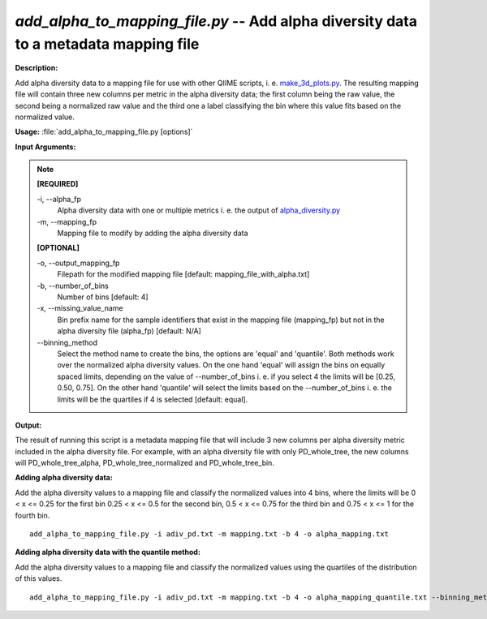 .. _add_alpha_to_mapping_file:

.. index:: add_alpha_to_mapping_file.py

*add_alpha_to_mapping_file.py* -- Add alpha diversity data to a metadata mapping file
^^^^^^^^^^^^^^^^^^^^^^^^^^^^^^^^^^^^^^^^^^^^^^^^^^^^^^^^^^^^^^^^^^^^^^^^^^^^^^^^^^^^^^^^^^^^^^^^^^^^^^^^^^^^^^^^^^^^^^^^^^^^^^^^^^^^^^^^^^^^^^^^^^^^^^^^^^^^^^^^^^^^^^^^^^^^^^^^^^^^^^^^^^^^^^^^^^^^^^^^^^^^^^^^^^^^^^^^^^^^^^^^^^^^^^^^^^^^^^^^^^^^^^^^^^^^^^^^^^^^^^^^^^^^^^^^^^^^^^^^^^^^^

**Description:**

Add alpha diversity data to a mapping file for use with other QIIME scripts, i. e. `make_3d_plots.py <./make_3d_plots.html>`_. The resulting mapping file will contain three new columns per metric in the alpha diversity data; the first column being the raw value, the second being a normalized raw value and the third one a label classifying the bin where this value fits based on the normalized value.


**Usage:** :file:`add_alpha_to_mapping_file.py [options]`

**Input Arguments:**

.. note::

	
	**[REQUIRED]**
		
	-i, `-`-alpha_fp
		Alpha diversity data with one or multiple metrics i. e. the output of `alpha_diversity.py <./alpha_diversity.html>`_
	-m, `-`-mapping_fp
		Mapping file to modify by adding the alpha diversity data
	
	**[OPTIONAL]**
		
	-o, `-`-output_mapping_fp
		Filepath for the modified mapping file [default: mapping_file_with_alpha.txt]
	-b, `-`-number_of_bins
		Number of bins [default: 4]
	-x, `-`-missing_value_name
		Bin prefix name for the sample identifiers that exist in the mapping file (mapping_fp) but not in the alpha diversity file (alpha_fp) [default: N/A]
	`-`-binning_method
		Select the method name to create the bins, the options are 'equal' and 'quantile'. Both methods work over the normalized alpha diversity values. On the one hand 'equal' will assign the bins on equally spaced limits, depending on the value of --number_of_bins i. e. if you select 4 the limits will be [0.25, 0.50, 0.75]. On the other hand 'quantile' will select the limits based on the --number_of_bins i. e. the limits will be the quartiles if 4 is selected [default: equal].


**Output:**

The result of running this script is a metadata mapping file that will include 3 new columns per alpha diversity metric included in the alpha diversity file. For example, with an alpha diversity file with only PD_whole_tree, the new columns will PD_whole_tree_alpha, PD_whole_tree_normalized and PD_whole_tree_bin.


**Adding alpha diversity data:**

Add the alpha diversity values to a mapping file and classify the normalized values into 4 bins, where the limits will be  0 < x <= 0.25 for the first bin 0.25 < x <= 0.5 for the second bin, 0.5 < x <= 0.75 for the third bin and 0.75 < x <= 1 for the fourth bin.

::

	add_alpha_to_mapping_file.py -i adiv_pd.txt -m mapping.txt -b 4 -o alpha_mapping.txt

**Adding alpha diversity data with the quantile method:**

Add the alpha diversity values to a mapping file and classify the normalized values using the quartiles of the distribution of this values.

::

	add_alpha_to_mapping_file.py -i adiv_pd.txt -m mapping.txt -b 4 -o alpha_mapping_quantile.txt --binning_method=quantile


